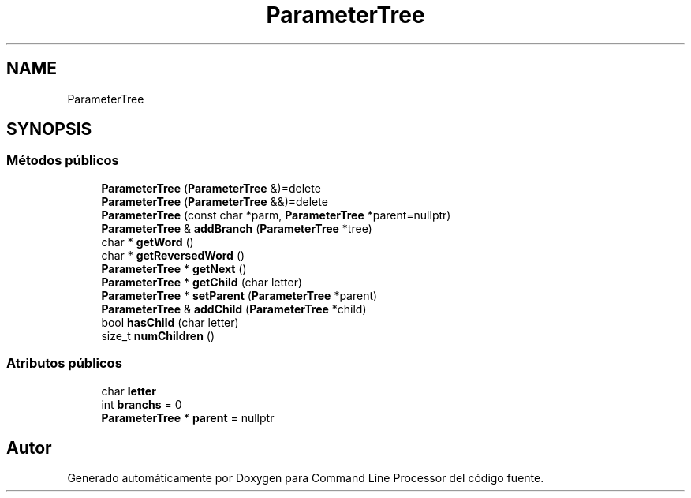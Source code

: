 .TH "ParameterTree" 3 "Lunes, 8 de Noviembre de 2021" "Version 0.2.3" "Command Line Processor" \" -*- nroff -*-
.ad l
.nh
.SH NAME
ParameterTree
.SH SYNOPSIS
.br
.PP
.SS "Métodos públicos"

.in +1c
.ti -1c
.RI "\fBParameterTree\fP (\fBParameterTree\fP &)=delete"
.br
.ti -1c
.RI "\fBParameterTree\fP (\fBParameterTree\fP &&)=delete"
.br
.ti -1c
.RI "\fBParameterTree\fP (const char *parm, \fBParameterTree\fP *parent=nullptr)"
.br
.ti -1c
.RI "\fBParameterTree\fP & \fBaddBranch\fP (\fBParameterTree\fP *tree)"
.br
.ti -1c
.RI "char * \fBgetWord\fP ()"
.br
.ti -1c
.RI "char * \fBgetReversedWord\fP ()"
.br
.ti -1c
.RI "\fBParameterTree\fP * \fBgetNext\fP ()"
.br
.ti -1c
.RI "\fBParameterTree\fP * \fBgetChild\fP (char letter)"
.br
.ti -1c
.RI "\fBParameterTree\fP * \fBsetParent\fP (\fBParameterTree\fP *parent)"
.br
.ti -1c
.RI "\fBParameterTree\fP & \fBaddChild\fP (\fBParameterTree\fP *child)"
.br
.ti -1c
.RI "bool \fBhasChild\fP (char letter)"
.br
.ti -1c
.RI "size_t \fBnumChildren\fP ()"
.br
.in -1c
.SS "Atributos públicos"

.in +1c
.ti -1c
.RI "char \fBletter\fP"
.br
.ti -1c
.RI "int \fBbranchs\fP = 0"
.br
.ti -1c
.RI "\fBParameterTree\fP * \fBparent\fP = nullptr"
.br
.in -1c

.SH "Autor"
.PP 
Generado automáticamente por Doxygen para Command Line Processor del código fuente\&.
